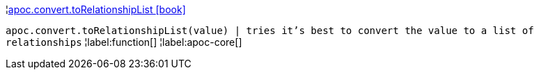 ¦xref::overview/apoc.convert/apoc.convert.toRelationshipList.adoc[apoc.convert.toRelationshipList icon:book[]] +

`apoc.convert.toRelationshipList(value) | tries it's best to convert the value to a list of relationships`
¦label:function[]
¦label:apoc-core[]
